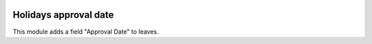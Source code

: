 .. image:: https://img.shields.io/badge/license-AGPL--3-blue.png
   :target: http://www.gnu.org/licenses/agpl
   :alt: License: AGPL-3

======================
Holidays approval date
======================

This module adds a field "Approval Date" to leaves.
